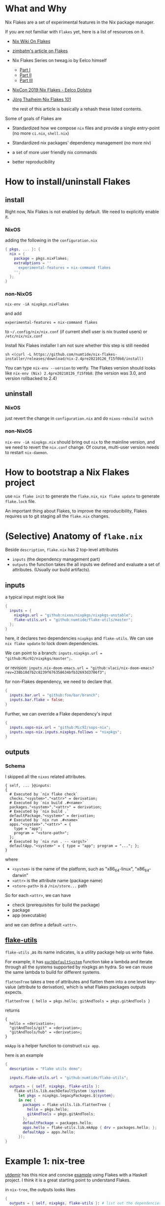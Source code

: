* What and Why
Nix Flakes are a set of experimental features in the Nix package manager.

If you are not familiar with ~Flakes~ yet, here is a list of resources on it.

- [[https://nixos.wiki/wiki/Flakes][Nix Wiki On Flakes]]
- [[https://zimbatm.com/NixFlakes][zimbatm's article on Flakes]]
- Nix Flakes Series on tweag.io by Eelco himself
  + [[https://www.tweag.io/blog/2020-05-25-flakes/][Part I]]
  + [[https://www.tweag.io/blog/2020-06-25-eval-cache/][Part II]]
  + [[https://www.tweag.io/blog/2020-07-31-nixos-flakes/][Part III]]
- [[https://www.youtube.com/watch?v=UeBX7Ide5a0][NixCon 2019 Nix Flakes - Eelco Dolstra]]
- [[https://www.youtube.com/watch?v=QXUlhnhuRX4&list=PLgknCdxP89RcGPTjngfNR9WmBgvD_xW0l][Jörg Thalheim Nix Flakes 101]]

  the rest of this article is basically a rehash these listed contents.

Some of goals of Flakes are
- Standardized how we compose ~nix~ files and provide a single entry-point
  (no more ~ci.nix~, ~shell.nix~)

- Standardized nix packages' dependency management
  (no more niv)
- a set of more user friendly nix commands
- better reproducibility

* How to install/uninstall Flakes
** install
Right now, Nix Flakes is not enabled by default. We
need to explicitly enable it.
*** NixOS
adding the following in the ~configuration.nix~

#+begin_src nix
{ pkgs, ... }: {
  nix = {
    package = pkgs.nixFlakes;
    extraOptions = ''
      experimental-features = nix-command flakes
    '';
  };
}
#+end_src
*** non-NixOS
#+begin_src shell
nix-env -iA nixpkgs.nixFlakes
#+end_src
and add

#+begin_src shell
experimental-features = nix-command flakes
#+end_src

to ~~/.config/nix/nix.conf~ (if current shell user is nix trusted users) or ~/etc/nix/nix.conf~

Install Nix Flakes installer
I am not sure whether this step is still needed
#+begin_src shell
sh <(curl -L https://github.com/numtide/nix-flakes-installer/releases/download/nix-2.4pre20210126_f15f0b8/install)
#+end_src

You can type ~nix-env --version~ to verify.
The Flakes version should looks like ~nix-env (Nix) 2.4pre20210126_f15f0b8~. (the version was 3.0, and version rollbacked to 2.4)

** uninstall
*** NixOS
just revert the change in ~configuration.nix~ and do ~nixos-rebuild switch~
*** non-NixOS
~nix-env -iA nixpkgs.nix~ should bring out ~nix~ to the mainline version, and we need to revert the ~nix.conf~ change.
Of course, multi-user version needs to restart ~nix-daemon~.

* How to bootstrap a Nix Flakes project
use ~nix flake init~ to generate the ~flake.nix~,
~nix flake update~ to generate ~flake.lock~ file.

An important thing about Flakes, to improve the reproducibility, Flakes requires us to git staging all the ~flake.nix~ changes.
* (Selective) Anatomy of ~flake.nix~
Beside ~description~, ~flake.nix~ has 2 top-level attributes

- ~inputs~ (the dependency management part)
- ~outputs~ the function takes the all inputs we defined and evaluate a set of attributes. (Usually our build artifacts).

** inputs
a typical input might look like
#+begin_src nix
{
  inputs = {
    nixpkgs.url = "github:nixos/nixpkgs/nixpkgs-unstable";
    flake-utils.url = "github:numtide/flake-utils/master";
  };
}
#+end_src
here, it declares two dependencies ~nixpkgs~ and ~flake-utils~. We can use ~nix flake update~ to lock down dependencies.

We can point to a branch: ~inputs.nixpkgs.url = "github:Mic92/nixpkgs/master";~.

or revision: ~inputs.nix-doom-emacs.url = "github:vlaci/nix-doom-emacs?rev=238b18d7b2c8239f676358634bfb32693d3706f3";~

for non-Flakes dependency, we need to declare that.
#+begin_src nix
{
  inputs.bar.url = "github:foo/bar/branch";
  inputs.bar.flake = false;
}
#+end_src
Further, we can override a Flake dependency's input
#+begin_src nix
{
  inputs.sops-nix.url = "github:Mic92/sops-nix";
  inputs.sops-nix.inputs.nixpkgs.follows = "nixpkgs";
}
#+end_src
** outputs
*** Schema
I skipped all the ~nixos~ related attributes.

#+begin_src
{ self, ... }@inputs:
{
  # Executed by `nix flake check`
  checks."<system>"."<attr>" = derivation;
  # Executed by `nix build .#<name>`
  packages."<system>"."<attr>" = derivation;
  # Executed by `nix build .`
  defaultPackage."<system>" = derivation;
  # Executed by `nix run .#<name>`
  apps."<system>"."<attr>" = {
    type = "app";
    program = "<store-path>";
  };
  # Executed by `nix run . -- <args?>`
  defaultApp."<system>" = { type = "app"; program = "..."; };
}
#+end_src
where
- ~<system>~ is the name of the platform, such as "x86_64-linux", "x86_64-darwin"
- ~<attr>~ is the attribute name (package name)
- ~<store-path>~ is a ~/nix/store...~ path

So for each ~<attr>~, we can have

  - check (prerequisites for build the package)
  - package
  - app (executable)

and we can define a default ~<attr>~.
**  [[https://github.com/numtide/flake-utils][flake-utils]]
~flake-utils~ ,as its name indicates, is a utility package help us write flake.

For example, it has [[https://github.com/numtide/flake-utils/blob/3982c9903e93927c2164caa727cd3f6a0e6d14cc/default.nix#L60][~eachDefaultSystem~]] function take a lambda and iterate through all the systems supported by nixpkgs an hydra. So we can reuse the same lambda to build for different systems.

~flattenTree~ takes a tree of attributes and flatten them into a one level key-value (attribute to derivation), which is what Flakes packages outputs expects.

~flattenTree { hello = pkgs.hello; gitAndTools = pkgs.gitAndTools }~

returns
#+begin_src
{
  hello = «derivation»;
  "gitAndTools/git" = «derivation»;
  "gitAndTools/hub" = «derivation»;
}
#+end_src

~mkApp~ is a helper function to construct ~nix app~.

here is an example
#+begin_src nix
{
  description = "Flake utils demo";

  inputs.flake-utils.url = "github:numtide/flake-utils";

  outputs = { self, nixpkgs, flake-utils }:
    flake-utils.lib.eachDefaultSystem (system:
      let pkgs = nixpkgs.legacyPackages.${system};
      in rec {
        packages = flake-utils.lib.flattenTree {
          hello = pkgs.hello;
          gitAndTools = pkgs.gitAndTools;
        };
        defaultPackage = packages.hello;
        apps.hello = flake-utils.lib.mkApp { drv = packages.hello; };
        defaultApp = apps.hello;
      });
}
#+end_src
* Example 1: nix-tree
[[https://github.com/utdemir][utdemir]] has this nice and concise [[https://github.com/utdemir/nix-tree/blob/main/flake.nix][example]] using Flakes with a Haskell project. I think it is a great starting point to understand Flakes.

in ~nix-tree~, the outputs looks likes
#+begin_src nix
 {
   outputs = { self, nixpkgs, flake-utils }: # list out the dependencies
     let
       overlay = self: super: { # a pattern of bring build artifacts to pkgs
         haskellPackages = super.haskellPackages.override {
           overrides = hself: hsuper: {
             nix-tree = hself.callCabal2nix "nix-tree"
               (self.nix-gitignore.gitignoreSourcePure [
                 ./.gitignore
                 "asciicast.sh"
                 "flake.nix"
               ] ./.) { };
           };
         };
         nix-tree =
           self.haskell.lib.justStaticExecutables self.haskellPackages.nix-tree;
       };
     in {
       inherit overlay;
     } // flake-utils.lib.eachDefaultSystem (system: # leverage flake-utils
       let
         pkgs = import nixpkgs {
           inherit system;
           overlays = [ overlay ];
         };
       in {
         defaultPackage = pkgs.nix-tree;
         devShell = pkgs.haskellPackages.shellFor { # development environment
           packages = p: [ p."nix-tree" ];
           buildInputs = with pkgs.haskellPackages; [
             cabal-install
             ghcid
             ormolu
             hlint
             pkgs.nixpkgs-fmt
           ];
           withHoogle = false;
         };
       });
 }
#+end_src

Let's break down the function a little bit.
The outputs have 2 dependencies ~nixpkgs~ and ~flake-utils~.

First thing, it construct an overlay contains the local ~nix-tree~ as Haskell package and a derivation for the executable.

Next, for ~eachDefaultSystem~, it initialize the new nixpkgs with relevant system and overlay, and construct ~defaultPackage~ and ~devShell~. ~devShell~ is Nix Flakes' version of ~nix-shell~ (without -p capability, if you want to use nix-shell -p, there is ~nix shell~). We can start a development shell by ~nix develop~ command. There is ~nix develop~ [[https://zimbatm.com/NixFlakes/#direnv-integration][integration]] with ~direnv~

* Example 2: https://github.com/nix-community/todomvc-nix
https://github.com/numtide/devshell
